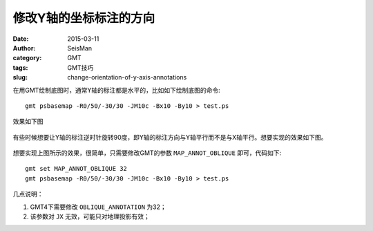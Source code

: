 修改Y轴的坐标标注的方向
#######################

:date: 2015-03-11
:author: SeisMan
:category: GMT
:tags: GMT技巧
:slug: change-orientation-of-y-axis-annotations

在用GMT绘制底图时，通常Y轴的标注都是水平的，比如如下绘制底图的命令::

    gmt psbasemap -R0/50/-30/30 -JM10c -Bx10 -By10 > test.ps

效果如下图

.. figure:: /images/2015031101.png
   :width: 400px
   :align: center
   :alt: figure 1

有些时候想要让Y轴的标注逆时针旋转90度，即Y轴的标注方向与Y轴平行而不是与X轴平行。想要实现的效果如下图。

.. figure:: /images/2015031102.png
   :width: 400px
   :align: center
   :alt: figure 2

想要实现上图所示的效果，很简单，只需要修改GMT的参数 ``MAP_ANNOT_OBLIQUE`` 即可，代码如下::

    gmt set MAP_ANNOT_OBLIQUE 32
    gmt psbasemap -R0/50/-30/30 -JM10c -Bx10 -By10 > test.ps

几点说明：

#. GMT4下需要修改 ``OBLIQUE_ANNOTATION`` 为32；
#. 该参数对 ``JX`` 无效，可能只对地理投影有效；
